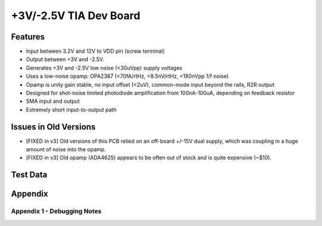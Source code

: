 +3V/-2.5V TIA Dev Board
=========================

Features
----------
- Input between 3.2V and 12V to VDD pin (screw terminal)
- Output between +3V and -2.5V. 
- Generates +3V and -2.5V low noise (<30uVpp) supply voltages
- Uses a low-noise opamp: OPA2387 (<70fA/rtHz, <8.5nV/rtHz, <180nVpp 1/f noise)
- Opamp is unity gain stable, no input offset (<2uV), common-mode input beyond the rails, R2R output
- Designed for shot-noise limited photodiode amplification from 100nA-100uA, depending on feedback resistor
- SMA input and output
- Extremely short input-to-output path

Issues in Old Versions
-----------------------
- [FIXED in v3] Old versions of this PCB relied on an off-board +/-15V dual supply, which was coupling in a huge amount of noise into the opamp.
- [FIXED in v3] Old opamp (ADA4625) appears to be often out of stock and is quite expensive (~$10). 

Test Data
------------

Appendix
---------
Appendix 1 - Debugging Notes
______________________________
